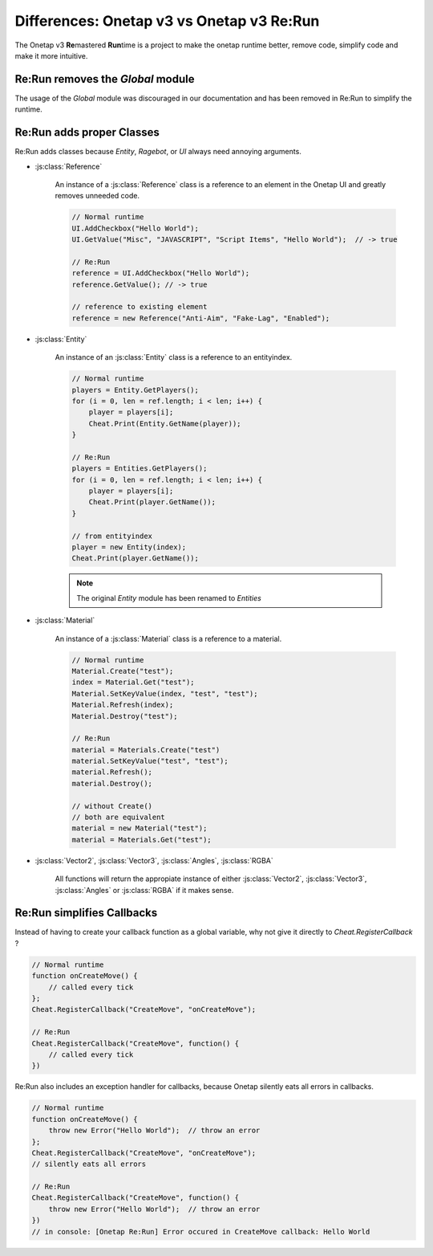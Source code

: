 
Differences: Onetap v3 vs Onetap v3 Re:Run
===========================================

The Onetap v3 **Re**\ mastered **Run**\ time is a project to make the onetap 
runtime better, remove code, simplify code and make it more intuitive.


Re:Run removes the `Global` module
-----------------------------------

The usage of the `Global` module was discouraged in our documentation and has 
been removed in Re:Run to simplify the runtime.


Re:Run adds proper Classes
---------------------------

Re:Run adds classes because `Entity`, `Ragebot`, or `UI` always need annoying 
arguments.


- :js:class:`Reference`

    An instance of a :js:class:`Reference` class is a reference to an element 
    in the Onetap UI and greatly removes unneeded code.

    .. code:: js

        // Normal runtime
        UI.AddCheckbox("Hello World");
        UI.GetValue("Misc", "JAVASCRIPT", "Script Items", "Hello World");  // -> true

        // Re:Run
        reference = UI.AddCheckbox("Hello World");
        reference.GetValue(); // -> true

        // reference to existing element
        reference = new Reference("Anti-Aim", "Fake-Lag", "Enabled");

- :js:class:`Entity`

    An instance of an :js:class:`Entity` class is a reference to an entityindex.

    .. code:: js

        // Normal runtime
        players = Entity.GetPlayers();
        for (i = 0, len = ref.length; i < len; i++) {
            player = players[i];
            Cheat.Print(Entity.GetName(player));
        }

        // Re:Run
        players = Entities.GetPlayers();
        for (i = 0, len = ref.length; i < len; i++) {
            player = players[i];
            Cheat.Print(player.GetName());
        }

        // from entityindex
        player = new Entity(index);
        Cheat.Print(player.GetName());

    .. note:: The original `Entity` module has been renamed to `Entities`

- :js:class:`Material`

    An instance of a :js:class:`Material` class is a reference to a material.

    .. code:: js

        // Normal runtime
        Material.Create("test");
        index = Material.Get("test");
        Material.SetKeyValue(index, "test", "test");
        Material.Refresh(index);
        Material.Destroy("test");

        // Re:Run
        material = Materials.Create("test")
        material.SetKeyValue("test", "test");
        material.Refresh();
        material.Destroy();

        // without Create()
        // both are equivalent
        material = new Material("test");
        material = Materials.Get("test");

- :js:class:`Vector2`, :js:class:`Vector3`, :js:class:`Angles`, :js:class:`RGBA`

    All functions will return the appropiate instance of either 
    :js:class:`Vector2`, :js:class:`Vector3`, :js:class:`Angles` or 
    :js:class:`RGBA` if it makes sense.


Re:Run simplifies Callbacks
----------------------------

Instead of having to create your callback function as a global variable, why 
not give it directly to `Cheat.RegisterCallback` ?

.. code:: js

    // Normal runtime
    function onCreateMove() {
        // called every tick
    };
    Cheat.RegisterCallback("CreateMove", "onCreateMove");

    // Re:Run
    Cheat.RegisterCallback("CreateMove", function() {
        // called every tick
    })


Re:Run also includes an exception handler for callbacks, because Onetap 
silently eats all errors in callbacks.

.. code:: js

    // Normal runtime
    function onCreateMove() {
        throw new Error("Hello World");  // throw an error
    };
    Cheat.RegisterCallback("CreateMove", "onCreateMove");
    // silently eats all errors

    // Re:Run
    Cheat.RegisterCallback("CreateMove", function() {
        throw new Error("Hello World");  // throw an error
    })
    // in console: [Onetap Re:Run] Error occured in CreateMove callback: Hello World
